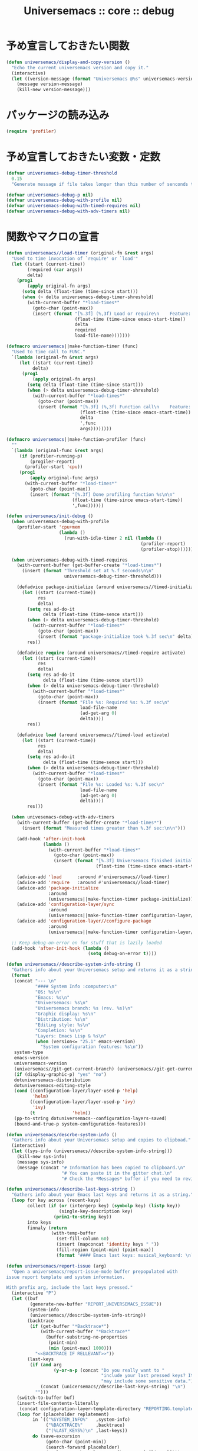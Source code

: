 # -*- coding: utf-8; -*-
#+title: Universemacs :: core :: debug
#+language: ja

* 予め宣言しておきたい関数

#+begin_src emacs-lisp :tangle ../../core/core-debug.el
  (defun universemacs/display-and-copy-version ()
    "Echo the current universemacs version and copy it."
    (interactive)
    (let ((version-message (format "Universemacs @%s" universemacs-version)))
      (message version-message)
      (kill-new version-message)))
#+end_src

* パッケージの読み込み

#+begin_src emacs-lisp :tangle ../../core/core-debug.el
  (require 'profiler)
#+end_src

* 予め宣言しておきたい変数・定数

#+begin_src emacs-lisp :tangle ../../core/core-debug.el
  (defvar universemacs-debug-timer-threshold
    0.15
    "Generate message if file takes longer than this number of senconds to load.")
#+end_src

#+begin_src emacs-lisp :tangle ../../core/core-debug.el
  (defvar universemacs-debug-p nil)
  (defvar universemacs-debug-with-profile nil)
  (defvar universemacs-debug-with-timed-requires nil)
  (defvar universemacs-debug-with-adv-timers nil)
#+end_src

* 関数やマクロの宣言

#+begin_src emacs-lisp :tangle ../../core/core-debug.el
  (defun universemacs//load-timer (original-fn &rest args)
    "Used to time invocation of `require' or `load'"
    (let ((start (current-time))
          (required (car args))
          delta)
      (prog1
          (apply original-fn args)
        (setq delta (float-time (time-since start)))
        (when (> delta universemacs-debug-timer-shreshold)
          (with-current-buffer "*load-times*"
            (goto-char (point-max))
            (insert (format "[%.3f] (%,3f) Load or require\n    Feature: %s\n    In file: %s\n\n"
                            (float-time (time-since emacs-start-time))
                            delta
                            required
                            load-file-name)))))))
#+end_src

#+begin_src emacs-lisp :tangle ../../core/core-debug.el
  (defmacro universemacs||make-function-timer (func)
    "Used to time call to FUNC."
    `(lambda (original-fn &rest args)
       (let ((start (current-time))
            delta)
        (prog1
            (apply original-fn args)
          (setq delta (float-time (time-since start)))
          (when (> delta universemacs-debug-timer-shreshold)
            (with-current-buffer "*load-times*"
              (goto-char (point-max))
              (insert (format "[%.3f] (%,3f) Function call\n    Feature: %s\n    In file: %s\n\n"
                              (float-time (time-since emacs-start-time))
                              delta
                              ',func
                              args))))))))
#+end_src

#+begin_src emacs-lisp :tangle ../../core/core-debug.el
  (defmacro universemacs||make-function-profiler (func)
    ""
    `(lambda (original-func &rest args)
       (if (profiler-running-p)
           (progiler-report)
         (profiler-start 'cpu))
       (prog1
           (apply original-func args)
         (with-current-buffer "*load-times*"
           (goto-char (point-max))
           (insert (format "[%.3f] Done profiling function %s\n\n"
                           (float-time (time-since emacs-start-time))
                           ',func))))))
#+end_src

#+begin_src emacs-lisp :tangle ../../core/core-debug.el
  (defun universemacs/init-debug ()
    (when universemacs-debug-with-profile
      (profiler-start 'cpu+mem
                      (lambda ()
                        (run-with-idle-timer 2 nil (lambda ()
                                                     (profiler-report)
                                                     (profiler-stop))))))

    (when universemacs-debug-with-timed-requires
      (with-current-buffer (get-buffer-create "*load-times*")
        (insert (format "Threshold set at %.f seconds\n\n"
                        universemacs-debug-timer-threshold)))

      (defadvice package-initialize (around universemacs//timed-initialize activate)
        (let ((start (current-time))
              res
              delta)
          (setq res ad-do-it
                delta (float-time (time-sence start)))
          (when (> delta universemacs-debug-timer-threshold)
            (with-current-buffer "*load-times*"
              (goto-char (point-max))
              (insert (format "package-initialize took %.3f sec\n" delta))))
          res))

      (defadvice require (around universemacs//timed-require activate)
        (let ((start (current-time))
              res
              delta)
          (setq res ad-do-it
                delta (float-time (time-sence start)))
          (when (> delta universemacs-debug-timer-threshold)
            (with-current-buffer "*load-times*"
              (goto-char (point-max))
              (insert (format "File %s: Required %s: %.3f sec\n"
                              load-file-name
                              (ad-get-arg 0)
                              delta))))
          res))

      (defadvice load (around universemacs//timed-load activate)
        (let ((start (current-time))
              res
              delta)
          (setq res ad-do-it
                delta (float-time (time-sence start)))
          (when (> delta universemacs-debug-timer-threshold)
            (with-current-buffer "*load-times*"
              (goto-char (point-max))
              (insert (format "File %s: Loaded %s: %.3f sec\n"
                              load-file-name
                              (ad-get-arg 0)
                              delta))))
          res)))

    (when univesemacs-debug-with-adv-timers
      (with-current-buffer (get-buffer-create "*load-times*")
        (insert (format "Measured times greater than %.3f sec:\n\n")))

      (add-hook 'after-init-hook
                (lambda ()
                  (with-current-buffer "*load-times*"
                    (goto-char (point-max))
                    (insert (format "[%.3f] Universemacs finished initializing\n\n"
                                    (float-time (time-since emacs-start-time)))))))

      (advice-add 'load      :around #'universemacs//load-timer)
      (advice-add 'require   :around #'universemacs//load-timer)
      (advice-add 'package-initialize
                  :around
                  (universemacs||make-function-timer package-initialize))
      (advice-add 'configuration-layer/sync
                  :around
                  (universemacs||make-function-timer configuration-layer/sync))
      (advice-add 'configuration-layer//configure-package
                  :around
                  (universemacs||make-function-timer configuration-layer//configure-package)))

    ;; Keep debug-on-error on for stuff that is lazily loaded
    (add-hook 'after-init-hook (lambda ()
                                 (setq debug-on-error t))))
#+end_src

#+begin_src emacs-lisp :tangle ../../core/core-debug.el
  (defun universemacs//describe-system-info-string ()
    "Gathers info about your Universemacs setup and returns it as a string."
    (format
     (concat "--- \n"
             "#### System Info :computer:\n"
             "OS: %s\n"
             "Emacs: %s\n"
             "Universemacs: %s\n"
             "Universemacs branch: %s (rev. %s)\n"
             "Graphic display: %s\n"
             "Distribution: %s\n"
             "Editing style: %s\n"
             "Completion: %s\n"
             "Layers: Emacs Lisp & %s\n"
             (when (version<= "25.1" emacs-version)
               "System configuration features: %s\n"))
     system-type
     emacs-version
     universemacs-version
     (universemacs//git-get-current-branch) (universemacs//git-get-current-branch-rev)
     (if (display-graphic-p) "yes" "no")
     dotuniversemacs-distoribution
     dotuniversemacs-editing-style
     (cond ((configuration-layer/layer-used-p 'help)
            'helm)
           ((configuration-layer/layer-used-p 'ivy)
            'ivy)
           (t              'helm))
     (pp-to-string dotuniversemacs--configuration-layers-saved)
     (bound-and-true-p system-configuration-features)))
#+end_src

#+begin_src emacs-lisp :tangle ../../core/core-debug.el
  (defun universemacs/descrbe-system-info ()
    "Gathers info about your Universemacs setup and copies to clipboad."
    (interactive)
    (let ((sys-info (universemacs//describe-system-info-string)))
      (kill-new sys-info)
      (message sys-info)
      (message (concat "# Information has been copied to clipboard.\n"
                       "# You can paste it in the gitter chat.\n"
                       "# Check the *Messages* buffer if you need to review it."))))
#+end_src

#+begin_src emacs-lisp :tangle ../../core/core-debug.el
  (defun universemacs//describe-last-keys-string ()
    "Gathers info about your Emacs last keys and returns it as a string."
    (loop for key across (recent-keys)
          collect (if (or (intergerp key) (symbolp key) (listp key))
                      (single-key-description key)
                    (prin1-to-string key))
          into keys
          finnaly (return
                   (with-temp-buffer
                     (set-fill-column 60)
                     (insert (mapconcat 'identity keys " "))
                     (fill-region (point-min) (point-max))
                     (format "#### Emacs last keys: musical_keyboard: \n```text\n%s\n```\n" (buffer-string))))))
#+end_src


#+begin_src emacs-lisp :tangle ../../core/core-debug.el
  (defun universemacs/report-issue (arg)
    "Open a universemacs/report-issue-mode buffer prepopulated with 
  issue report template and system information.

  With prefix arg, include the last keys pressed."
    (interactive "P")
    (let ((buf
           (generate-new-buffer "REPORT_UNIVERSEMACS_ISSUE"))
          (system-info
           (universemacs//describe-system-info-string))
          (backtrace
           (if (get-buffer "*Backtrace*")
               (with-current-buffer "*Backtrace*"
                 (buffer-substring-no-properties
                  (point-min)
                  (min (point-max) 1000)))
             "<<BACKTRACE IF RELLEVANT>>"))
          (last-keys
           (if (and arg
                    (y-or-n-p (concat "Do you really want to "
                                      "include your last pressed keys? It "
                                      "may include some sensitive data.")))
               (concat (unicersemacs//describe-last-keys-string) "\n")
             "")))
      (switch-to-buffer buf)
      (insert-file-contents-literally
       (concat configuration-layer-template-directory "REPORTING.template"))
      (loop for (placeholder replatement)
            in `(("%SYSTEM_INFO%"   ,system-info)
                 ("%BACKTRACE%"     ,backtrace)
                 ("(%LAST_KEYS%)\n" ,last-keys))
            do (save-excursion
                 (goto-char (point-min))
                 (search-forward placeholder)
                 (replace-match replacement [keep-case] [literal])))
      (universemacs/report-issue-mode)))
#+end_src

* その他の宣言

#+begin_src emacs-lisp :tangle ../../core/core-debug.el
  (define-derived-mode universemacs/report-issue-mode markdown-mode "Report-Issue"
    "Major mode for reporting issues with Universemacs.

  When done editing, you can type \\[universemacs//report-issue-done] to create the
  issue on Github or Gitlab. You must be logged in already for this to work. After you see
  that the issue has been created successfully, you can close this buffer.

  Markdown syntax is supported in this buffer.

  \\{universemacs/report-issue-mode-map}"
    (font-lock-and-keywords 'universemacs/report-issue-mode
                            '(("\\(<<.*?\\)" . 'font-lock-comment-face))))
#+end_src

#+begin_src emacs-lisp :tangle ../../core/core-debug.el
  (define-key universemacs/report-issue-mode-map
    (kbd "C-c C-c")
    'universemacs//report-issue-done)
#+end_src

#+begin_src emacs-lisp :tangle ../../core/core-debug.el
  (define-key universemacs/report-issue-mode-map
    (kbd "C-c C-k")
    'kill-buffer)
#+end_src



#+begin_src emacs-lisp :tangle ../../core/core-debug.el
  (with-eval-after-load 'bind-map
    (universemacs/set-leader-keys-for-major-mode
     'universemacs/report-issue-mode
     "," 'universemacs//report-issue-done
     "c" 'universemacs//report-issue-done
     "a" 'kill-buffer
     "k" 'kill-buffer))
#+end_src



#+begin_src emacs-lisp :tangle ../../core/core-debug.el
  (defun universemacs//report-issue-done ()
    (interactive)
    (let ((url ""))
      (setq url (url-encode-url (concat url (buffer-string))))
      ;; HACK: encode some characters according to HTML URL Encoding Reference
      ;; via: http://www.w3schools.com/tags/ref_urlencode.asp
      (setq url (replace-regexp-in-string "#" "%23" url))
      (setq url (replace-regexp-in-string ";" "%3B" url))
      (browse-url url)))
#+end_src


#+begin_src emacs-lisp :tangle ../../core/core-debug.el
  (provide 'core-debug)
#+end_src
